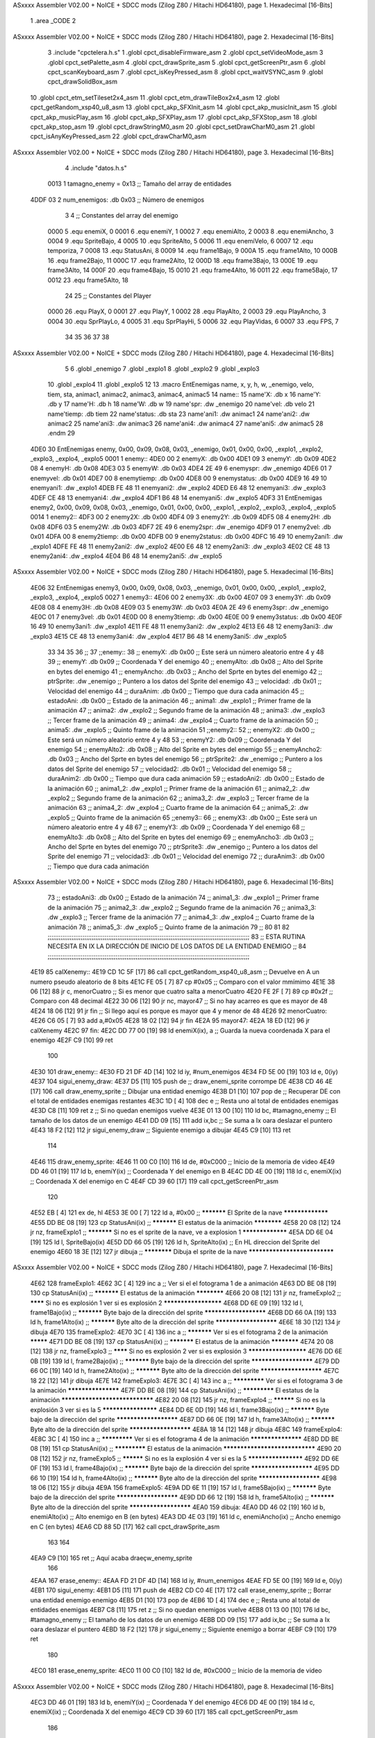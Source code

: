 ASxxxx Assembler V02.00 + NoICE + SDCC mods  (Zilog Z80 / Hitachi HD64180), page 1.
Hexadecimal [16-Bits]



                              1 .area _CODE
                              2 
ASxxxx Assembler V02.00 + NoICE + SDCC mods  (Zilog Z80 / Hitachi HD64180), page 2.
Hexadecimal [16-Bits]



                              3 .include "cpctelera.h.s"
                              1 .globl cpct_disableFirmware_asm
                              2 .globl cpct_setVideoMode_asm
                              3 .globl cpct_setPalette_asm
                              4 .globl cpct_drawSprite_asm
                              5 .globl cpct_getScreenPtr_asm
                              6 .globl cpct_scanKeyboard_asm
                              7 .globl cpct_isKeyPressed_asm
                              8 .globl cpct_waitVSYNC_asm
                              9 .globl cpct_drawSolidBox_asm
                             10 .globl cpct_etm_setTileset2x4_asm
                             11 .globl cpct_etm_drawTileBox2x4_asm
                             12 .globl cpct_getRandom_xsp40_u8_asm
                             13 .globl cpct_akp_SFXInit_asm
                             14 .globl cpct_akp_musicInit_asm
                             15 .globl cpct_akp_musicPlay_asm
                             16 .globl cpct_akp_SFXPlay_asm
                             17 .globl cpct_akp_SFXStop_asm
                             18 .globl cpct_akp_stop_asm
                             19 .globl cpct_drawStringM0_asm
                             20 .globl cpct_setDrawCharM0_asm
                             21 .globl cpct_isAnyKeyPressed_asm
                             22 .globl cpct_drawCharM0_asm
ASxxxx Assembler V02.00 + NoICE + SDCC mods  (Zilog Z80 / Hitachi HD64180), page 3.
Hexadecimal [16-Bits]



                              4 .include "datos.h.s"
                     0013     1 tamagno_enemy = 0x13                               ;; Tamaño del array de entidades
   4DDF 03                    2 num_enemigos: .db 0x03                             ;; Número de enemigos
                              3 
                              4 ;; Constantes del array del enemigo
                     0000     5 .equ enemiX,      0
                     0001     6 .equ enemiY,      1
                     0002     7 .equ enemiAlto,   2
                     0003     8 .equ enemiAncho,  3
                     0004     9 .equ SpriteBajo,  4
                     0005    10 .equ SpriteAlto,  5
                     0006    11 .equ enemiVelo,   6
                     0007    12 .equ temporiza,   7
                     0008    13 .equ StatusAni,   8
                     0009    14 .equ frame1Bajo,  9
                     000A    15 .equ frame1Alto, 10
                     000B    16 .equ frame2Bajo, 11
                     000C    17 .equ frame2Alto, 12
                     000D    18 .equ frame3Bajo, 13
                     000E    19 .equ frame3Alto, 14
                     000F    20 .equ frame4Bajo, 15
                     0010    21 .equ frame4Alto, 16
                     0011    22 .equ frame5Bajo, 17
                     0012    23 .equ frame5Alto, 18
                             24 
                             25 ;; Constantes del Player
                     0000    26 .equ PlayX,      0
                     0001    27 .equ PlayY,      1
                     0002    28 .equ PlayAlto,   2
                     0003    29 .equ PlayAncho,  3
                     0004    30 .equ SprPlayLo,  4
                     0005    31 .equ SprPlayHi,  5
                     0006    32 .equ PlayVidas,  6
                     0007    33 .equ FPS,        7
                             34 
                             35 
                             36 
                             37 
                             38 
ASxxxx Assembler V02.00 + NoICE + SDCC mods  (Zilog Z80 / Hitachi HD64180), page 4.
Hexadecimal [16-Bits]



                              5 
                              6 .globl _enemigo
                              7 .globl _explo1
                              8 .globl _explo2
                              9 .globl _explo3
                             10 .globl _explo4
                             11 .globl _explo5
                             12 
                             13 .macro EntEnemigas name, x, y, h, w, _enemigo, velo, tiem, sta, animac1, animac2, animac3, animac4, animac5
                             14   name::
                             15     name'X:      .db x
                             16     name'Y:      .db y
                             17     name'H:      .db h
                             18     name'W:      .db w
                             19     name'spr:    .dw _enemigo
                             20     name'vel:    .db velo
                             21     name'tiemp:  .db tiem
                             22     name'status: .db sta
                             23     name'ani1:   .dw animac1
                             24     name'ani2:   .dw animac2
                             25     name'ani3:   .dw animac3
                             26     name'ani4:   .dw animac4
                             27     name'ani5:   .dw animac5
                             28 .endm
                             29 
   4DE0                      30 EntEnemigas enemy, 0x00, 0x09, 0x08, 0x03, _enemigo, 0x01, 0x00, 0x00, _explo1, _explo2, _explo3, _explo4, _explo5
   0001                       1   enemy::
   4DE0 00                    2     enemyX:      .db 0x00
   4DE1 09                    3     enemyY:      .db 0x09
   4DE2 08                    4     enemyH:      .db 0x08
   4DE3 03                    5     enemyW:      .db 0x03
   4DE4 2E 49                 6     enemyspr:    .dw _enemigo
   4DE6 01                    7     enemyvel:    .db 0x01
   4DE7 00                    8     enemytiemp:  .db 0x00
   4DE8 00                    9     enemystatus: .db 0x00
   4DE9 16 49                10     enemyani1:   .dw _explo1
   4DEB FE 48                11     enemyani2:   .dw _explo2
   4DED E6 48                12     enemyani3:   .dw _explo3
   4DEF CE 48                13     enemyani4:   .dw _explo4
   4DF1 B6 48                14     enemyani5:   .dw _explo5
   4DF3                      31 EntEnemigas enemy2, 0x00, 0x09, 0x08, 0x03, _enemigo, 0x01, 0x00, 0x00, _explo1, _explo2, _explo3, _explo4, _explo5
   0014                       1   enemy2::
   4DF3 00                    2     enemy2X:      .db 0x00
   4DF4 09                    3     enemy2Y:      .db 0x09
   4DF5 08                    4     enemy2H:      .db 0x08
   4DF6 03                    5     enemy2W:      .db 0x03
   4DF7 2E 49                 6     enemy2spr:    .dw _enemigo
   4DF9 01                    7     enemy2vel:    .db 0x01
   4DFA 00                    8     enemy2tiemp:  .db 0x00
   4DFB 00                    9     enemy2status: .db 0x00
   4DFC 16 49                10     enemy2ani1:   .dw _explo1
   4DFE FE 48                11     enemy2ani2:   .dw _explo2
   4E00 E6 48                12     enemy2ani3:   .dw _explo3
   4E02 CE 48                13     enemy2ani4:   .dw _explo4
   4E04 B6 48                14     enemy2ani5:   .dw _explo5
ASxxxx Assembler V02.00 + NoICE + SDCC mods  (Zilog Z80 / Hitachi HD64180), page 5.
Hexadecimal [16-Bits]



   4E06                      32 EntEnemigas enemy3, 0x00, 0x09, 0x08, 0x03, _enemigo, 0x01, 0x00, 0x00, _explo1, _explo2, _explo3, _explo4, _explo5
   0027                       1   enemy3::
   4E06 00                    2     enemy3X:      .db 0x00
   4E07 09                    3     enemy3Y:      .db 0x09
   4E08 08                    4     enemy3H:      .db 0x08
   4E09 03                    5     enemy3W:      .db 0x03
   4E0A 2E 49                 6     enemy3spr:    .dw _enemigo
   4E0C 01                    7     enemy3vel:    .db 0x01
   4E0D 00                    8     enemy3tiemp:  .db 0x00
   4E0E 00                    9     enemy3status: .db 0x00
   4E0F 16 49                10     enemy3ani1:   .dw _explo1
   4E11 FE 48                11     enemy3ani2:   .dw _explo2
   4E13 E6 48                12     enemy3ani3:   .dw _explo3
   4E15 CE 48                13     enemy3ani4:   .dw _explo4
   4E17 B6 48                14     enemy3ani5:   .dw _explo5
                             33 
                             34 
                             35 
                             36 ;;
                             37 ;;enemy::
                             38 ;;    enemyX:     .db 0x00                               ;; Este será un número aleatorio entre 4 y 48
                             39 ;;    enemyY:     .db 0x09                               ;; Coordenada Y del enemigo
                             40 ;;    enemyAlto:  .db 0x08                               ;; Alto del Sprite en bytes del enemigo
                             41 ;;    enemyAncho: .db 0x03                               ;; Ancho del Sprte en bytes del enemigo
                             42 ;;    ptrSprite:  .dw _enemigo                           ;; Puntero a los datos del Sprite del enemigo
                             43 ;;    velocidad:  .db 0x01                               ;; Velocidad del enemigo
                             44 ;;    duraAnim:   .db 0x00                               ;; Tiempo que dura cada animación
                             45 ;;    estadoAni:  .db 0x00                               ;; Estado de la animación
                             46 ;;    anima1:     .dw _explo1                            ;; Primer frame de la animación
                             47 ;;    anima2:     .dw _explo2                            ;; Segundo frame de la animación
                             48 ;;    anima3:     .dw _explo3                            ;; Tercer frame de la animación
                             49 ;;    anima4:     .dw _explo4                            ;; Cuarto frame de la animación
                             50 ;;    anima5:     .dw _explo5                            ;; Quinto frame de la animación
                             51 ;;enemy2::
                             52 ;;    enemyX2:     .db 0x00                              ;; Este será un número aleatorio entre 4 y 48
                             53 ;;    enemyY2:     .db 0x09                              ;; Coordenada Y del enemigo
                             54 ;;    enemyAlto2:  .db 0x08                              ;; Alto del Sprite en bytes del enemigo
                             55 ;;    enemyAncho2: .db 0x03                              ;; Ancho del Sprte en bytes del enemigo
                             56 ;;    ptrSprite2:  .dw _enemigo                          ;; Puntero a los datos del Sprite del enemigo
                             57 ;;    velocidad2:  .db 0x01                              ;; Velocidad del enemigo
                             58 ;;    duraAnim2:   .db 0x00                              ;; Tiempo que dura cada animación
                             59 ;;    estadoAni2:  .db 0x00                              ;; Estado de la animación
                             60 ;;    anima1_2:    .dw _explo1                           ;; Primer frame de la animación
                             61 ;;    anima2_2:    .dw _explo2                           ;; Segundo frame de la animación
                             62 ;;    anima3_2:    .dw _explo3                           ;; Tercer frame de la animación
                             63 ;;    anima4_2:    .dw _explo4                           ;; Cuarto frame de la animación
                             64 ;;    anima5_2:    .dw _explo5                           ;; Quinto frame de la animación
                             65 ;;enemy3::
                             66 ;;    enemyX3:     .db 0x00                              ;; Este será un número aleatorio entre 4 y 48
                             67 ;;    enemyY3:     .db 0x09                              ;; Coordenada Y del enemigo
                             68 ;;    enemyAlto3:  .db 0x08                              ;; Alto del Sprite en bytes del enemigo
                             69 ;;    enemyAncho3: .db 0x03                              ;; Ancho del Sprte en bytes del enemigo
                             70 ;;    ptrSprite3:  .dw _enemigo                          ;; Puntero a los datos del Sprite del enemigo
                             71 ;;    velocidad3:  .db 0x01                              ;; Velocidad del enemigo
                             72 ;;    duraAnim3:   .db 0x00                              ;; Tiempo que dura cada animación
ASxxxx Assembler V02.00 + NoICE + SDCC mods  (Zilog Z80 / Hitachi HD64180), page 6.
Hexadecimal [16-Bits]



                             73 ;;    estadoAni3:  .db 0x00                              ;; Estado de la animación
                             74 ;;    anima1_3:    .dw _explo1                           ;; Primer frame de la animación
                             75 ;;    anima2_3:    .dw _explo2                           ;; Segundo frame de la animación
                             76 ;;    anima3_3:    .dw _explo3                           ;; Tercer frame de la animación
                             77 ;;    anima4_3:    .dw _explo4                           ;; Cuarto frame de la animación
                             78 ;;    anima5_3:    .dw _explo5                           ;; Quinto frame de la animación
                             79 ;;
                             80 
                             81 
                             82 ;;;;;;;;;;;;;;;;;;;;;;;;;;;;;;;;;;;;;;;;;;;;;;;;;;;;;;;;;;;;;;;;;;;;;;;;;;;;;;;;;;;;;;;;;;;;;;;;;;;;;;;;;;;;;;
                             83 ;;          ESTA RUTINA NECESITA EN IX LA DIRECCIÓN DE INICIO DE LOS DATOS DE LA ENTIDAD ENEMIGO            ;;
                             84 ;;;;;;;;;;;;;;;;;;;;;;;;;;;;;;;;;;;;;;;;;;;;;;;;;;;;;;;;;;;;;;;;;;;;;;;;;;;;;;;;;;;;;;;;;;;;;;;;;;;;;;;;;;;;;;                   
   4E19                      85 calXenemy::
   4E19 CD 1C 5F      [17]   86     call cpct_getRandom_xsp40_u8_asm                   ;; Devuelve en A un numero pseudo aleatorio de 8 bits
   4E1C FE 05         [ 7]   87     cp #0x05                                           ;; Comparo con el valor mmímimo
   4E1E 38 06         [12]   88     jr c, menorCuatro                                  ;; Si es menor que cuatro salta a menorCuatro
   4E20 FE 2F         [ 7]   89     cp #0x2f                                           ;; Comparo con 48 decimal
   4E22 30 06         [12]   90     jr nc, mayor47                                     ;; Si no hay acarreo es que es mayor de 48
   4E24 18 06         [12]   91     jr fin                                             ;; Si llego aquí es porque es mayor que 4 y menor de 48                         
   4E26                      92 menorCuatro:
   4E26 C6 05         [ 7]   93     add a,#0x05
   4E28 18 02         [12]   94     jr fin
   4E2A                      95 mayor47:
   4E2A 18 ED         [12]   96     jr calXenemy
   4E2C                      97 fin:
   4E2C DD 77 00      [19]   98     ld enemiX(ix), a                                        ;; Guarda la nueva coordenada X para el enemigo
   4E2F C9            [10]   99     ret
                            100 
   4E30                     101 draw_enemy::
   4E30 FD 21 DF 4D   [14]  102     ld  iy, #num_enemigos
   4E34 FD 5E 00      [19]  103     ld  e, 0(iy)
   4E37                     104 sigui_enemy_draw:                         
   4E37 D5            [11]  105     push de                                            ;; draw_enemi_sprite corrompe DE
   4E38 CD 46 4E      [17]  106     call draw_enemy_sprite                             ;; Dibujar una entidad enemigo
   4E3B D1            [10]  107     pop de                                             ;; Recuperar DE con el total de entidades enemigas restantes
   4E3C 1D            [ 4]  108     dec e                                              ;; Resta uno al total de entidades enemigas
   4E3D C8            [11]  109     ret z                                              ;; Si no quedan enemigos vuelve
   4E3E 01 13 00      [10]  110     ld bc, #tamagno_enemy                              ;; El tamaño de los datos de un enemigo
   4E41 DD 09         [15]  111     add ix,bc                                          ;; Se suma a Ix oara deslazar el puntero
   4E43 18 F2         [12]  112     jr sigui_enemy_draw                                ;; Siguiente enemigo a dibujar
   4E45 C9            [10]  113     ret
                            114 
   4E46                     115 draw_enemy_sprite:                                 
   4E46 11 00 C0      [10]  116     ld de, #0xC000                                     ;; Inicio de la memoria de video                                
   4E49 DD 46 01      [19]  117     ld  b, enemiY(ix)                                  ;; Coordenada Y del enemigo en B
   4E4C DD 4E 00      [19]  118     ld  c, enemiX(ix)                                  ;; Coordenada X del enemigo en C
   4E4F CD 39 60      [17]  119     call cpct_getScreenPtr_asm
                            120 
   4E52 EB            [ 4]  121     ex de, hl
   4E53 3E 00         [ 7]  122     ld  a, #0x00                                       ;; *********** El Sprite de la nave *****************
   4E55 DD BE 08      [19]  123     cp StatusAni(ix)                                   ;; *********** El estatus de la animación ************
   4E58 20 08         [12]  124     jr nz, frameExplo1                                 ;; *********** Si no es el sprite de la nave, ve a explosion 1 *****************
   4E5A DD 6E 04      [19]  125     ld  l, SpriteBajo(ix)
   4E5D DD 66 05      [19]  126     ld  h, SpriteAlto(ix)                              ;; En HL direccion del Sprite del enemigo
   4E60 18 3E         [12]  127     jr dibuja                                          ;; ************ Dibuja el sprite de la nave *****************************
ASxxxx Assembler V02.00 + NoICE + SDCC mods  (Zilog Z80 / Hitachi HD64180), page 7.
Hexadecimal [16-Bits]



   4E62                     128 frameExplo1:
   4E62 3C            [ 4]  129     inc  a                                             ;; Ver si el el fotograma 1 de a animación
   4E63 DD BE 08      [19]  130     cp StatusAni(ix)                                   ;; *********** El estatus de la animación ************
   4E66 20 08         [12]  131     jr nz, frameExplo2                                 ;; ******** Si no es explosión 1 ver si es explosión 2 *********************
   4E68 DD 6E 09      [19]  132     ld  l, frame1Bajo(ix)                              ;; *********** Byte bajo de la dirección del sprite **********************
   4E6B DD 66 0A      [19]  133     ld  h, frame1Alto(ix)                              ;; *********** Byte alto de la dirección del sprite **********************
   4E6E 18 30         [12]  134     jr dibuja
   4E70                     135 frameExplo2:
   4E70 3C            [ 4]  136     inc  a                                             ;; *********** Ver si es el fotograma 2 de la animación *********
   4E71 DD BE 08      [19]  137     cp StatusAni(ix)                                   ;; *********** El estatus de la animación ************
   4E74 20 08         [12]  138     jr nz, frameExplo3                                 ;; ******** Si no es explosión 2 ver si es explosión 3 *********************
   4E76 DD 6E 0B      [19]  139     ld  l, frame2Bajo(ix)                              ;; *********** Byte bajo de la dirección del sprite **********************
   4E79 DD 66 0C      [19]  140     ld  h, frame2Alto(ix)                              ;; *********** Byte alto de la dirección del sprite **********************
   4E7C 18 22         [12]  141     jr dibuja
   4E7E                     142 frameExplo3:
   4E7E 3C            [ 4]  143     inc  a                                             ;; ************* Ver si es el fotograma 3 de la animación *******************
   4E7F DD BE 08      [19]  144     cp StatusAni(ix)                                   ;; ************* El estatus de la animación    *******************************
   4E82 20 08         [12]  145     jr nz, frameExplo4                                 ;; ********** Si no es la explosión 3 ver si es la 5 ********************
   4E84 DD 6E 0D      [19]  146     ld  l, frame3Bajo(ix)                              ;; *********** Byte bajo de la dirección del sprite **********************
   4E87 DD 66 0E      [19]  147     ld  h, frame3Alto(ix)                              ;; *********** Byte alto de la dirección del sprite **********************
   4E8A 18 14         [12]  148     jr dibuja
   4E8C                     149 frameExplo4:
   4E8C 3C            [ 4]  150     inc  a                                             ;; ************* Ver si es el fotograma 4 de la animación *******************
   4E8D DD BE 08      [19]  151     cp StatusAni(ix)                                   ;; ************* El estatus de la animación    *******************************
   4E90 20 08         [12]  152     jr nz, frameExplo5                                 ;; ********** Si no es la explosión 4 ver si es la 5 ********************
   4E92 DD 6E 0F      [19]  153     ld  l, frame4Bajo(ix)                              ;; *********** Byte bajo de la dirección del sprite **********************
   4E95 DD 66 10      [19]  154     ld  h, frame4Alto(ix)                              ;; *********** Byte alto de la dirección del sprite **********************
   4E98 18 06         [12]  155     jr dibuja
   4E9A                     156 frameExplo5:
   4E9A DD 6E 11      [19]  157     ld  l, frame5Bajo(ix)                              ;; *********** Byte bajo de la dirección del sprite **********************
   4E9D DD 66 12      [19]  158     ld  h, frame5Alto(ix)                              ;; *********** Byte alto de la dirección del sprite **********************
   4EA0                     159 dibuja:
   4EA0 DD 46 02      [19]  160     ld  b, enemiAlto(ix)                               ;; Alto enemigo en B (en bytes)
   4EA3 DD 4E 03      [19]  161     ld  c, enemiAncho(ix)                              ;; Ancho enemigo en C (en bytes)
   4EA6 CD 88 5D      [17]  162     call cpct_drawSprite_asm
                            163 
                            164 
   4EA9 C9            [10]  165     ret                                                ;; Aquí acaba draeçw_enemy_sprite
                            166 
   4EAA                     167 erase_enemy::
   4EAA FD 21 DF 4D   [14]  168     ld iy, #num_enemigos
   4EAE FD 5E 00      [19]  169     ld  e, 0(iy)                           
   4EB1                     170 sigui_enemy:
   4EB1 D5            [11]  171     push de
   4EB2 CD C0 4E      [17]  172     call erase_enemy_sprite                           ;; Borrar una entidad enemigo enemigo
   4EB5 D1            [10]  173     pop  de   
   4EB6 1D            [ 4]  174     dec e                                             ;; Resta uno al total de entidades enemigas
   4EB7 C8            [11]  175     ret z                                             ;; Si no quedan enemigos vuelve
   4EB8 01 13 00      [10]  176     ld bc, #tamagno_enemy                             ;; El tamaño de los datos de un enemigo
   4EBB DD 09         [15]  177     add ix,bc                                         ;; Se suma a Ix oara deslazar el puntero
   4EBD 18 F2         [12]  178     jr sigui_enemy                                    ;; Siguiente enemigo a borrar
   4EBF C9            [10]  179     ret
                            180 
   4EC0                     181 erase_enemy_sprite:
   4EC0 11 00 C0      [10]  182     ld de, #0xC000                                    ;; Inicio de la memoria de video
ASxxxx Assembler V02.00 + NoICE + SDCC mods  (Zilog Z80 / Hitachi HD64180), page 8.
Hexadecimal [16-Bits]



   4EC3 DD 46 01      [19]  183     ld  b, enemiY(ix)                                 ;; Coordenada Y del enemigo
   4EC6 DD 4E 00      [19]  184     ld  c, enemiX(ix)                                 ;; Coordenada X del enemigo
   4EC9 CD 39 60      [17]  185     call cpct_getScreenPtr_asm
                            186 
   4ECC EB            [ 4]  187     ex de,hl                                          ;; Necesario por que la dirección de video debe estar en DE
   4ECD 3E 00         [ 7]  188     ld  a, #0x00                                      ;; Pintar con color cero
   4ECF DD 46 02      [19]  189     ld  b, enemiAlto(ix)                              ;; Alto del Sprite del enemigo en B (en bytes)
   4ED2 DD 4E 03      [19]  190     ld  c, enemiAncho(ix)                             ;; Ancho del Sprite del enemigo en C (en bytes)
   4ED5 CD 51 5F      [17]  191     call cpct_drawSolidBox_asm                        ;; Dibujar una caja con el color del fondo
                            192 
   4ED8 C9            [10]  193     ret
                            194 
   4ED9                     195 update_enemy::
   4ED9 FD 21 DF 4D   [14]  196     ld iy, #num_enemigos
   4EDD FD 5E 00      [19]  197     ld  e, 0(iy)                                      ;; En E el números de enemigos          
   4EE0                     198 sigui_update:   
   4EE0 D5            [11]  199     push de                                           ;; Preservo E 
   4EE1 CD F2 4E      [17]  200     call update_spr_enemy                             ;; Actualiza posición X e Y de los enemigos
   4EE4 CD 0C 4F      [17]  201     call update_tempo_enemy                           ;; Actualiza el tiempo que se ve el fotograma
   4EE7 D1            [10]  202     pop  de                                           ;; Recupero número de entidades enemigas
   4EE8 1D            [ 4]  203     dec e                                             ;; Resta uno al total de entidades enemigas
   4EE9 C8            [11]  204     ret z                                             ;; Si no quedan enemigos vuelve
   4EEA 01 13 00      [10]  205     ld bc, #tamagno_enemy                             ;; El tamaño de los datos de un enemigo
   4EED DD 09         [15]  206     add ix,bc                                         ;; Se suma a IX para deslazar el puntero
   4EEF 18 EF         [12]  207     jr sigui_update                                   ;; Siguiente enemigo a actualizar posición
   4EF1 C9            [10]  208     ret
                            209 
   4EF2                     210 update_spr_enemy:
   4EF2 DD 7E 01      [19]  211     ld  a, enemiY(ix)                                 ;; En el acumulador la coordenada Y del enemigo
   4EF5 DD 46 06      [19]  212     ld  b, enemiVelo(ix)                              ;; El valor de la velocidad del enemigo
   4EF8 80            [ 4]  213     add a, b                                          ;; Se suma resultado en A
   4EF9 FE C8         [ 7]  214     cp  #200
   4EFB 28 06         [12]  215     jr z, otroAlien                                   ;; Si A == 0
   4EFD 30 04         [12]  216     jr nc, otroAlien                                  ;; || A > 200 que se cree otro alien
   4EFF DD 77 01      [19]  217     ld enemiY(ix), a                                  ;; Se guarda la nueva posición Y del enemigo
   4F02 C9            [10]  218     ret
   4F03                     219 otroAlien:
   4F03 3E 09         [ 7]  220     ld  a, #0x09                                      ;; Reset de la coordenada Y del enemigo
   4F05 DD 77 01      [19]  221     ld  enemiY(ix), a                                 ;; Se guarda
   4F08 CD 19 4E      [17]  222     call calXenemy                                    ;; Calcula de forma aleatoria otra coordenada X
   4F0B C9            [10]  223     ret
                            224 
   4F0C                     225 update_tempo_enemy:
   4F0C DD 7E 08      [19]  226     ld  a, StatusAni(ix)                              ;;  Comprobar el estado de la animación
   4F0F FE 00         [ 7]  227     cp #0x00                                          ;;  Si es cero, no esta explotando 
   4F11 C8            [11]  228     ret z                                             ;;  Por lo tanto vuelve 
   4F12 DD 7E 07      [19]  229     ld  a, temporiza(ix)                              ;;  Valor actual del temporizador
   4F15 FE 02         [ 7]  230     cp  #0x02                                         ;;  Ver si han pasado el número de ciclos
   4F17 20 28         [12]  231     jr nz, masCiclos                                  ;;  Si no ha llegado sigue sumando ciclos
   4F19 DD 36 07 00   [19]  232     ld  temporiza(ix), #0x00                          ;;  El temporizador a cero
   4F1D DD 34 08      [23]  233     inc StatusAni(ix)                                 ;;  El siguiente fotograma de la animación 
   4F20 DD 7E 08      [19]  234     ld a, StatusAni(ix)                               ;;  El estado de la animación al acumulador
   4F23 FE 05         [ 7]  235     cp #0x05                                          ;;  Ver si es la 6 animación
   4F25 20 19         [12]  236     jr nz, vuelve                                     ;;  Si no lo es siguiente animación
   4F27 11 00 C0      [10]  237     ld de, #0xC000                                    ;;  Inicio de la memoria de video                          
ASxxxx Assembler V02.00 + NoICE + SDCC mods  (Zilog Z80 / Hitachi HD64180), page 9.
Hexadecimal [16-Bits]



   4F2A DD 46 01      [19]  238     ld  b, enemiY(ix)                                 ;;  En B la coordenada Y del sprite
   4F2D 3E 09         [ 7]  239     ld  a, #0x09                                      ;;  Reset de la coordenada Y del enemigo
   4F2F DD 77 01      [19]  240     ld  enemiY(ix), a                                 ;;  Se guarda en la coordenada Y del enemigo
   4F32 CD 19 4E      [17]  241     call calXenemy                                    ;;  Nueva coordenada X aleatoria para el enemigo
   4F35 CD 39 60      [17]  242     call cpct_getScreenPtr_asm                        ;;  Borra el último sprite de la animación
   4F38 DD 36 08 00   [19]  243     ld StatusAni(ix), #0x00                           ;;  Vuelta al fotograma cero
   4F3C DD 36 06 01   [19]  244     ld enemiVelo(ix), #0x01                           ;;  Activar la velocidad del enemigo
                            245     
   4F40                     246 vuelve:
   4F40 C9            [10]  247     ret
   4F41                     248 masCiclos:
   4F41 DD 34 07      [23]  249     inc temporiza(ix)                                 ;; Aumenta en uno el temporizador
   4F44 C9            [10]  250     ret
                            251 
   4F45                     252 posXenemyPtr::
   4F45 DD 21 E0 4D   [14]  253     ld ix, #enemyX                                     ;; Devuelve en HL la dirección de enemyX  
   4F49 C9            [10]  254     ret
                            255 
   4F4A                     256 posYenemyPtr::
   4F4A DD 21 E1 4D   [14]  257     ld ix, #enemyY                                    ;; Devuelve en HL la dirección de enemyY
   4F4E C9            [10]  258     ret
